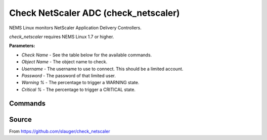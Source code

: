 Check NetScaler ADC (check_netscaler)
#####################################

NEMS Linux monitors NetScaler Application Delivery Controllers.
  
*check_netscaler* requires NEMS Linux 1.7 or higher.


**Parameters:**

- `Check Name` - See the table below for the available commands.
- `Object Name` - The object name to check.
- `Username` - The username to use to connect. This should be a limited account.
- `Password` - The password of that limited user.
- `Warning %` - The percentage to trigger a WARNING state.
- `Critical %` - The percentage to trigger a CRITICAL state.


Commands
--------

+-------------------+-----------------------------------------------------------------+
| command           | description                                                     |
+-------------------+-----------------------------------------------------------------+
| **state**         | check the current service state of vservers (e.g. lb, vpn,     |
|                   | gslb), services and service groups and servers                  |
+-------------------+-----------------------------------------------------------------+
| **matches,       | check if a string matches the the api response or not           |
| matches_not**     |                                                                 |
+-------------------+-----------------------------------------------------------------+
| **above, below**  | check if a value is above/below a threshold (e.g. traffic      |
|                   | limits, concurrent connections)                                 |
+-------------------+-----------------------------------------------------------------+
| **sslcert**       | check the lifetime for installed ssl certificates               |
+-------------------+-----------------------------------------------------------------+
| **nsconfig**      | check for configuration changes which are not saved to disk     |
+-------------------+-----------------------------------------------------------------+
| **license**       | check the expiry date of a local installed license file         |
+-------------------+-----------------------------------------------------------------+
| **hastatus**      | check the high availability status of a appliance               |
+-------------------+-----------------------------------------------------------------+
| **staserver**     | check if configured STA (secure ticket authority) servers are   |
|                   | available                                                       |
+-------------------+-----------------------------------------------------------------+
| **servicegroup**  | check the state of a servicegroup and its members               |
+-------------------+-----------------------------------------------------------------+
| **hwinfo**        | just print information about the Netscaler itself               |
+-------------------+-----------------------------------------------------------------+
| **interfaces**    | check state of all interfaces and add performance data for each |
|                   | interface                                                       |
+-------------------+-----------------------------------------------------------------+
| **perfdata**      | gather performancedata from all sorts of API endpoints          |
+-------------------+-----------------------------------------------------------------+
| **ntp**           | check the ntp synchronization status                            |
+-------------------+-----------------------------------------------------------------+
| **debug**         | debug command, print all data for a endpoint                    |
+-------------------+-----------------------------------------------------------------+


Source
------

From https://github.com/slauger/check_netscaler
